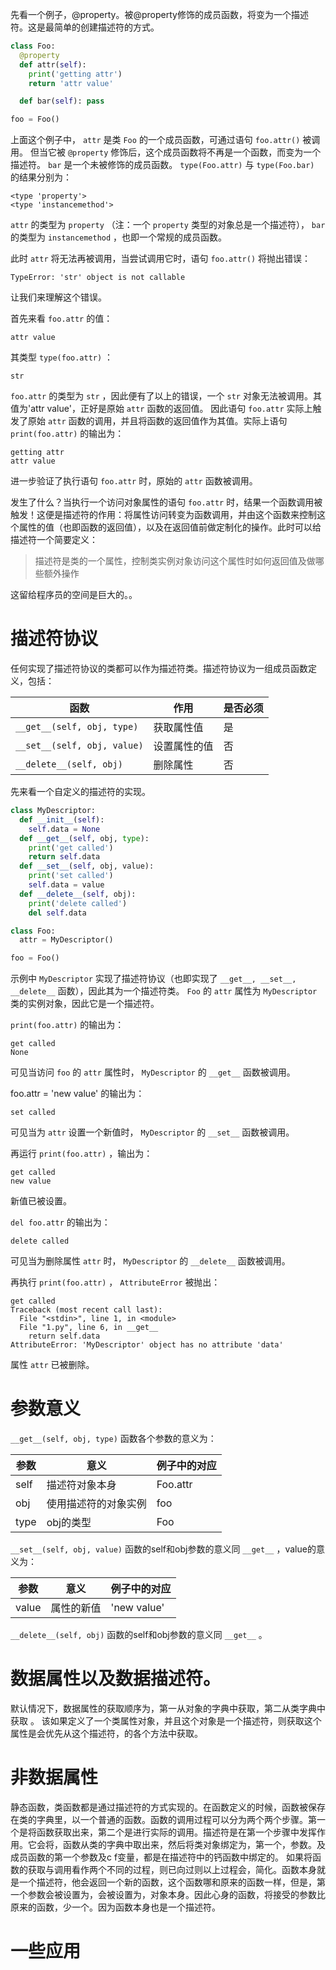 #+BEGIN_COMMENT
.. title: Python描述符（Descriptor）
.. slug: python-descriptor
.. date: 2016-03-06
.. tags: python
.. category: 
.. link: 
.. description: 
.. type: text
#+END_COMMENT


先看一个例子，@property。被@property修饰的成员函数，将变为一个描述符。这是最简单的创建描述符的方式。
#+begin_src python :results output
class Foo:
  @property
  def attr(self):
    print('getting attr')
    return 'attr value'

  def bar(self): pass

foo = Foo()
#+end_src

#+RESULTS:
: (<type 'property'>, <type 'instancemethod'>)

上面这个例子中， ~attr~ 是类 ~Foo~ 的一个成员函数，可通过语句 ~foo.attr()~ 被调用。
但当它被 ~@property~ 修饰后，这个成员函数将不再是一个函数，而变为一个描述符。 ~bar~ 是一个未被修饰的成员函数。
 ~type(Foo.attr)~ 与 ~type(Foo.bar)~ 的结果分别为：
#+BEGIN_SRC text
<type 'property'>
<type 'instancemethod'>
#+END_SRC
 ~attr~ 的类型为 ~property~ （注：一个 ~property~ 类型的对象总是一个描述符）， ~bar~ 的类型为 ~instancemethod~ ，也即一个常规的成员函数。

此时 ~attr~ 将无法再被调用，当尝试调用它时，语句 ~foo.attr()~ 将抛出错误：
#+BEGIN_SRC text
TypeError: 'str' object is not callable
#+END_SRC
让我们来理解这个错误。

首先来看 ~foo.attr~ 的值：
#+BEGIN_SRC text
attr value
#+END_SRC
其类型 ~type(foo.attr)~ ：
#+BEGIN_SRC text
str
#+END_SRC
 ~foo.attr~ 的类型为 ~str~ ，因此便有了以上的错误，一个 ~str~ 对象无法被调用。其值为'attr value'，正好是原始 ~attr~ 函数的返回值。
因此语句 ~foo.attr~ 实际上触发了原始 ~attr~ 函数的调用，并且将函数的返回值作为其值。实际上语句 ~print(foo.attr)~ 的输出为：
#+BEGIN_SRC text
getting attr
attr value
#+END_SRC
进一步验证了执行语句 ~foo.attr~ 时，原始的 ~attr~ 函数被调用。

发生了什么？当执行一个访问对象属性的语句 ~foo.attr~ 时，结果一个函数调用被触发！这便是描述符的作用：将属性访问转变为函数调用，并由这个函数来控制这个属性的值（也即函数的返回值），以及在返回值前做定制化的操作。此时可以给描述符一个简要定义：
#+BEGIN_QUOTE
描述符是类的一个属性，控制类实例对象访问这个属性时如何返回值及做哪些额外操作
#+END_QUOTE

这留给程序员的空间是巨大的。。



* 描述符协议
  任何实现了描述符协议的类都可以作为描述符类。描述符协议为一组成员函数定义，包括：
  | 函数                        | 作用         | 是否必须 |
  |-----------------------------+--------------+----------|
  | ~__get__(self, obj, type)~  | 获取属性值   | 是       |
  | ~__set__(self, obj, value)~ | 设置属性的值 | 否       |
  | ~__delete__(self, obj)~     | 删除属性     | 否       |

先来看一个自定义的描述符的实现。
#+begin_src python :results output
class MyDescriptor:
  def __init__(self):
    self.data = None
  def __get__(self, obj, type):
    print('get called')
    return self.data
  def __set__(self, obj, value):
    print('set called')
    self.data = value
  def __delete__(self, obj):
    print('delete called')
    del self.data

class Foo:
  attr = MyDescriptor()

foo = Foo()
#+end_src
示例中  ~MyDescriptor~ 实现了描述符协议（也即实现了 ~__get__, __set__, __delete__~ 函数），因此其为一个描述符类。 ~Foo~ 的 ~attr~ 属性为 ~MyDescriptor~ 类的实例对象，因此它是一个描述符。

 ~print(foo.attr)~ 的输出为：
#+BEGIN_SRC text
get called
None
#+END_SRC
可见当访问 ~foo~ 的 ~attr~ 属性时， ~MyDescriptor~ 的 ~__get__~ 函数被调用。

foo.attr = 'new value' 的输出为：
#+BEGIN_SRC text
set called
#+END_SRC
可见当为 ~attr~ 设置一个新值时， ~MyDescriptor~ 的 ~__set__~ 函数被调用。

再运行 ~print(foo.attr)~ ，输出为：
#+BEGIN_SRC text
get called
new value
#+END_SRC
新值已被设置。

~del foo.attr~ 的输出为：
#+BEGIN_SRC text
delete called
#+END_SRC
可见当为删除属性 ~attr~ 时， ~MyDescriptor~ 的  ~__delete__~  函数被调用。

再执行 ~print(foo.attr)~ ， ~AttributeError~ 被抛出：
#+BEGIN_SRC text
get called
Traceback (most recent call last):
  File "<stdin>", line 1, in <module>
  File "1.py", line 6, in __get__
    return self.data
AttributeError: 'MyDescriptor' object has no attribute 'data'
#+END_SRC
属性 ~attr~ 已被删除。

* 参数意义
  ~__get__(self, obj, type)~ 函数各个参数的意义为：
  | 参数 | 意义                 | 例子中的对应 |
  |------+----------------------+--------------|
  | self | 描述符对象本身       | Foo.attr     |
  | obj  | 使用描述符的对象实例 | foo          |
  | type | obj的类型            | Foo          |

  ~__set__(self, obj, value)~ 函数的self和obj参数的意义同 ~__get__~ ，value的意义为：
  | 参数  | 意义                 | 例子中的对应 |
  |-------+----------------------+--------------|
  | value | 属性的新值                 | 'new value'             |
 
  ~__delete__(self, obj)~ 函数的self和obj参数的意义同 ~__get__~ 。
  
* 数据属性以及数据描述符。
默认情况下，数据属性的获取顺序为，第一从对象的字典中获取，第二从类字典中获取
。
该如果定义了一个类属性对象，并且这个对象是一个描述符，则获取这个属性是会优先从这个描述符，的各个方法中获取。


* 非数据属性
静态函数，类函数都是通过描述符的方式实现的。在函数定义的时候，函数被保存在类的字典里，以一个普通的函数。函数的调用过程可以分为两个两个步骤。第一个是将函数获取出来，第二个是进行实际的调用。描述符是在第一个步骤中发挥作用。它会将，函数从类的字典中取出来，然后将类对象绑定为，第一个，参数。及成员函数的第一个参数及c f变量，都是在描述符中的钙函数中绑定的。
如果将函数的获取与调用看作两个不同的过程，则已向过则以上过程会，简化。函数本身就是一个描述符，他会返回一个新的函数，这个函数哪和原来的函数一样，但是，第一个参数会被设置为，会被设置为，对象本身。因此心身的函数，将接受的参数比原来的函数，少一个。因为函数本身也是一个描述符。


* 一些应用
